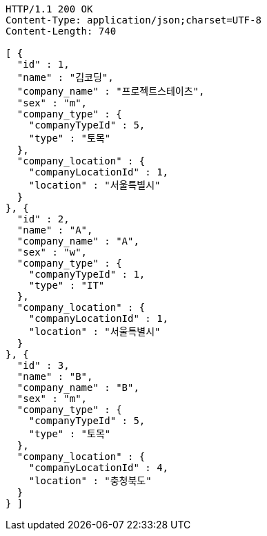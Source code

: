 [source,http,options="nowrap"]
----
HTTP/1.1 200 OK
Content-Type: application/json;charset=UTF-8
Content-Length: 740

[ {
  "id" : 1,
  "name" : "김코딩",
  "company_name" : "프로젝트스테이츠",
  "sex" : "m",
  "company_type" : {
    "companyTypeId" : 5,
    "type" : "토목"
  },
  "company_location" : {
    "companyLocationId" : 1,
    "location" : "서울특별시"
  }
}, {
  "id" : 2,
  "name" : "A",
  "company_name" : "A",
  "sex" : "w",
  "company_type" : {
    "companyTypeId" : 1,
    "type" : "IT"
  },
  "company_location" : {
    "companyLocationId" : 1,
    "location" : "서울특별시"
  }
}, {
  "id" : 3,
  "name" : "B",
  "company_name" : "B",
  "sex" : "m",
  "company_type" : {
    "companyTypeId" : 5,
    "type" : "토목"
  },
  "company_location" : {
    "companyLocationId" : 4,
    "location" : "충청북도"
  }
} ]
----